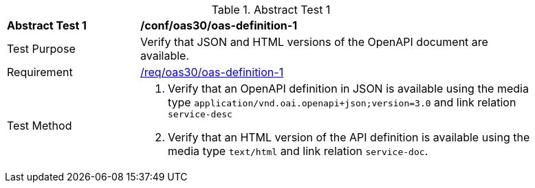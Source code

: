 [[ats_oas30_oas-definition-1]]
{counter2:ats-id}
[width="90%",cols="2,6a"]
.Abstract Test {ats-id}
|===
^|*Abstract Test {ats-id}* |*/conf/oas30/oas-definition-1*
^|Test Purpose |Verify that JSON and HTML versions of the OpenAPI document are available.
^|Requirement |<<req_oas30_oas-definition-1,/req/oas30/oas-definition-1>>
^|Test Method |. Verify that an OpenAPI definition in JSON is available using the media type `application/vnd.oai.openapi+json;version=3.0` and link relation `service-desc`
. Verify that an HTML version of the API definition is available using the media type `text/html` and link relation `service-doc`.
|===
